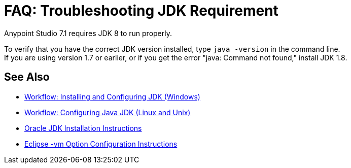 = FAQ: Troubleshooting JDK Requirement

Anypoint Studio 7.1 requires JDK 8 to run properly.

To verify that you have the correct JDK version installed, type `java -version` in the command line. +
If you are using version 1.7 or earlier, or if you get the error "java: Command not found," install JDK 1.8.


== See Also

* link:/anypoint-studio/v/7.1/jdk-requirement-wx-workflow[Workflow: Installing and Configuring JDK (Windows)]
* link:/anypoint-studio/v/7.1/jdk-requirement-lnx-worflow[Workflow: Configuring Java JDK (Linux and Unix)]
* link:http://docs.oracle.com/javase/8/docs/technotes/guides/install/windows_jdk_install.html#A1097936[Oracle JDK Installation Instructions]
* link:https://wiki.eclipse.org/Eclipse.ini[Eclipse -vm Option Configuration Instructions]
